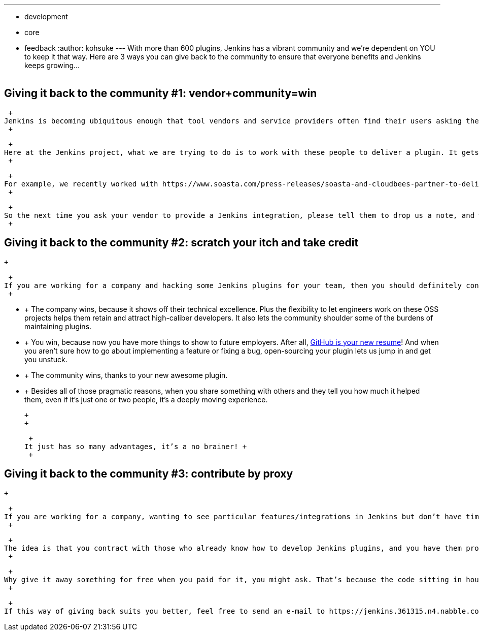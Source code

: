 ---
:layout: post
:title: "Giving Back to the Community:  3 Ways to Keep Jenkins Growing"
:nodeid: 423
:created: 1367856000
:tags:
  - development
  - core
  - feedback
:author: kohsuke
---
With more than 600 plugins, Jenkins has a vibrant community and we're dependent on YOU to keep it that way. Here are 3 ways you can give back to the community to ensure that everyone benefits and Jenkins keeps growing... +
 +

== Giving it back to the community #1: vendor+community=win

 +
Jenkins is becoming ubiquitous enough that tool vendors and service providers often find their users asking them to provide Jenkins plugins. The challenge for these companies is that they don’t necessarily possess the necessary Jenkins expertise to do one. +
 +

 +
Here at the Jenkins project, what we are trying to do is to work with these people to deliver a plugin. It gets the job done a whole lot more quickly if the vendor brings in their expertise on their tool/services and we bring in our expertise on Jenkins plugin development. +
 +

 +
For example, we recently worked with https://www.soasta.com/press-releases/soasta-and-cloudbees-partner-to-deliver-first-jenkins-plugin-for-continuous-integration-on-mobile-platforms/[SOASTA] to help them open-source the plugin they developed in house, then help them add a whole bunch of new functionalities. By open-sourcing a plugin in the Jenkins project, vendors win as the community helps fix bugs and improve plugins. The Jenkins project wins by building relationship with vendors. And finally the users win by having more integrations. +
 +

 +
So the next time you ask your vendor to provide a Jenkins integration, please tell them to drop us a note, and we are happy to talk. +
 +

== Giving it back to the community #2: scratch your itch and take credit

 +

 +
If you are working for a company and hacking some Jenkins plugins for your team, then you should definitely consider contributing those changes back. Let’s take https://developer.sonymobile.com/2012/11/22/sony-contributes-to-jenkins-software-tool/[Robert and Tomas] for example, who contributed a number of significant plugins from Sony Mobile. +
 +

*  +
The company wins, because it shows off their technical excellence. Plus the flexibility to let engineers work on these OSS projects helps them retain and attract high-caliber developers. It also lets the community shoulder some of the burdens of maintaining plugins. +
*  +
You win, because now you have more things to show to future employers. After all, https://code.dblock.org/github-is-your-new-resume[GitHub is your new resume]! And when you aren’t sure how to go about implementing a feature or fixing a bug, open-sourcing your plugin lets us jump in and get you unstuck. +
*  +
The community wins, thanks to your new awesome plugin. +
*  +
Besides all of those pragmatic reasons, when you share something with others and they tell you how much it helped them, even if it’s just one or two people, it’s a deeply moving experience. +

 +
 +

 +
It just has so many advantages, it’s a no brainer! +
 +

== Giving it back to the community #3: contribute by proxy

 +

 +
If you are working for a company, wanting to see particular features/integrations in Jenkins but don’t have time to do it yourself, there’s yet another way, and that’s to contribute by proxy. +
 +

 +
The idea is that you contract with those who already know how to develop Jenkins plugins, and you have them produce/improve Jenkins plugins in open-source. https://wiki.jenkins.io/display/JENKINS/Praqma[Praqma] is a great example of one such company. They are well connected in the community, with lots of experience under their belts, and your company takes the credit for the work. There are also a number of individuals who can do this for you. +
 +

 +
Why give it away something for free when you paid for it, you might ask. That’s because the code sitting in house rots when it’s not maintained by anybody. In contrast, when the rest of the world can hack on your code, you get occasional random bug fixes by strangers (the worst case), and sometimes it gets its own life (the best case.) +
 +

 +
If this way of giving back suits you better, feel free to send an e-mail to https://jenkins.361315.n4.nabble.com/Jenkins-dev-f387835.html[the dev list].
